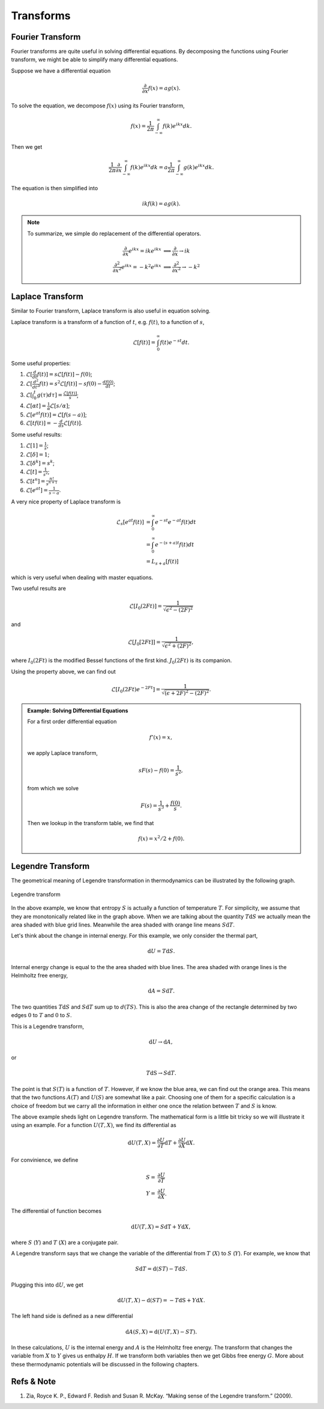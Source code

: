 .. index:: Laplace Transform

Transforms
===========



Fourier Transform
--------------------

Fourier transforms are quite useful in solving differential equations. By decomposing the functions using Fourier transform, we might be able to simplify many differential equations.

Suppose we have a differential equation

.. math::
   \frac{\partial}{\partial x} f(x) = a g(x).

To solve the equation, we decompose :math:`f(x)` using its Fourier transform,

.. math::
   f(x) = \frac{1}{2\pi} \int_{-\infty}^{\infty} f(k) e^{ikx} dk.

Then we get

.. math::
   \frac{1}{2\pi}\frac{\partial}{\partial x} \int_{-\infty}^{\infty} f(k) e^{ikx} dk = a \frac{1}{2\pi}\int_{-\infty}^{\infty} g(k) e^{ikx} dk.

The equation is then simplified into

.. math::
   ik f(k) = a g(k).


.. note::
   To summarize, we simple do replacement of the differential operators.

   .. math::
      \frac{\partial}{\partial x} e^{ikx}=ike^{ikx} &\implies \frac{\partial}{\partial x} \to ik \\
      \frac{\partial^2}{\partial x^2} e^{ikx} = -k^2 e^{ikx} & \implies \frac{\partial^2}{\partial x^2} \to -k^2


.. _laplace-transform:

Laplace Transform
--------------------

Similar to Fourier transform, Laplace transform is also useful in equation solving.

Laplace transform is a transform of a function of :math:`t`, e.g. :math:`f(t)`, to a function of :math:`s`,

.. math::
   \mathscr{L}[f(t)] = \int_0^\infty f(t) e^{ - s t} dt .

Some useful properties:

1. :math:`\mathscr{L}[\frac{d}{dt}f(t)] = s \mathscr{L}[f(t)] - f(0)`;
2. :math:`\mathscr{L}[\frac{d^2}{dt^2}f(t) = s^2 \mathscr{L}[f(t)] - s f(0) - \frac{d f(0)}{dt}`;
3. :math:`\mathscr{L}[\int_0^t g(\tau) d\tau ] = \frac{\mathscr{L}[f(t)]}{s}`;
4. :math:`\mathscr{L}[\alpha t] = \frac{1}{\alpha} \mathscr{L}[s/\alpha]`;
5. :math:`\mathscr{L}[e^{at}f(t)] = \mathscr{L}[f(s-a)]`;
6. :math:`\mathscr{L}[tf(t)] = - \frac{d}{ds} \mathscr{L}[f(t)]`.



Some useful results:

1. :math:`\mathscr{L}[1] = \frac{1}{s}`;
2. :math:`\mathscr{L}[\delta] = 1`;
3. :math:`\mathscr{L}[\delta^k] = s^k`;
4. :math:`\mathscr{L}[t] = \frac{1}{s^2}`;
5. :math:`\mathscr{L}[t^n] = \frac{n!}{s^{n+1}}`
6. :math:`\mathscr{L}[e^{at}]= \frac{1}{s-a}`.


A very nice property of Laplace transform is

.. math::
   \mathscr{L}_s [e^{at}f(t)] &= \int_0^\infty e^{-st} e^{-at} f(t) dt \\
   & =  \int_0^\infty e^{-(s+a)t}f(t) dt \\
   & = L_{s+a}[f(t)]

which is very useful when dealing with master equations.

Two useful results are

.. math::
   \mathscr{L}[I_0(2Ft)] = \frac{1}{\sqrt{ \epsilon^2 - (2F)^2 }}

and

.. math::
   \mathscr{L}[J_0[2Ft]]  = \frac{1}{\sqrt{\epsilon^2 + (2F)^2}},

where :math:`I_0(2Ft)` is the modified Bessel functions of the first kind. :math:`J_0(2Ft)` is its companion.


Using the property above, we can find out

.. math::
   \mathscr{L}[I_0(2Ft)e^{-2Ft}]  = \frac{1}{\sqrt{(\epsilon + 2F)^2 - (2F)^2}} .


.. admonition:: Example: Solving Differential Equations
   :class: toggle

   For a first order differential equation

   .. math::
      f'(x) = x,

   we apply Laplace transform,

   .. math::
      s F(s) - f(0) = \frac{1}{s^2},

   from which we solve

   .. math::
      F(s) = \frac{1}{s^3} + \frac{f(0)}{s}.

   Then we lookup in the transform table, we find that

   .. math::
      f(x) = x^2/2 + f(0).



.. _legendre-transform:

Legendre Transform
-------------------------

The geometrical meaning of Legendre transformation in thermodynamics can be illustrated by the following graph.


.. figure:: images/LegendreTransform.png
   :align: center
   :alt: Legendre Transform made clear

   Legendre transform

In the above example, we know that entropy :math:`S` is actually a function of temperature :math:`T`. For simplicity, we assume that they are monotonically related like in the graph above. When we are talking about the quantity :math:`T \mathrm d S` we actually mean the area shaded with blue grid lines. Meanwhile the area shaded with orange line means :math:`S \mathrm d T`.

Let's think about the change in internal energy. For this example, we only consider the thermal part,

.. math::
   \mathrm d U = T \mathrm d S  .

Internal energy change is equal to the the area shaded with blue lines. The area shaded with orange lines is the Helmholtz free energy,

.. math::
   \mathrm d A = S \mathrm d T .

The two quantities :math:`T \mathrm d S` and :math:`S \mathrm d T` sum up to :math:`d(TS)`. This is also the area change of the rectangle determined by two edges :math:`0` to :math:`T` and :math:`0` to :math:`S`.

This is a Legendre transform,

.. math::
   \mathrm d U \to \mathrm d A,

or

.. math::
   T\mathrm dS \to S \mathrm d T.

The point is that :math:`S(T)` is a function of :math:`T`. However, if we know the blue area, we can find out the orange area. This means that the two functions :math:`A(T)` and :math:`U(S)` are somewhat like a pair. Choosing one of them for a specific calculation is a choice of freedom but we carry all the information in either one once the relation between :math:`T` and :math:`S` is know.

The above example sheds light on Legendre transform. The mathematical form is a little bit tricky so we will illustrate it using an example. For a function :math:`U(T, X)`, we find its differential as

.. math::
    \mathrm d U(T, X) = \frac{\partial U}{\partial T} \mathrm d T + \frac{\partial U}{\partial X} \mathrm d X.

For convinience, we define

.. math::
   S =& \frac{\partial U}{\partial T} \\
   Y =& \frac{\partial U}{\partial X}.

The differential of function becomes

.. math::
   \mathrm d U(T, X) = S \mathrm dT + Y \mathrm d X,

where :math:`S` (:math:`Y`) and :math:`T` (:math:`X`) are a conjugate pair.

A Legendre transform says that we change the variable of the differential from :math:`T` (:math:`X`) to :math:`S` (:math:`Y`). For example, we know that

.. math::
   S \mathrm d T = \mathrm d (ST) - T \mathrm d S.

Plugging this into :math:`\mathrm d U`, we get

.. math::
   \mathrm d U(T, X) - \mathrm d(ST) = - T \mathrm dS + Y \mathrm d X.

The left hand side is defined as a new differential

.. math::
   \mathrm d A(S, X) = \mathrm d ( U(T, X) - ST ).

In these calculations, :math:`U` is the internal energy and :math:`A` is the Helmholtz free energy. The transform that changes the variable from :math:`X` to :math:`Y` gives us enthalpy :math:`H`. If we transform both variables then we get Gibbs free energy :math:`G`. More about these thermodynamic potentials will be discussed in the following chapters.



Refs & Note
------------------

1. Zia, Royce K. P., Edward F. Redish and Susan R. McKay. “Making sense of the Legendre transform.” (2009).